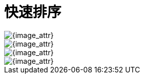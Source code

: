 [#0000-quick-sort]
= 快速排序


image::images/quick-sort-overview.png[{image_attr}]

image::images/quick-sort-01.gif[{image_attr}]

image::images/quick-sort-02.gif[{image_attr}]

image::images/quick-sort-03.png[{image_attr}]

